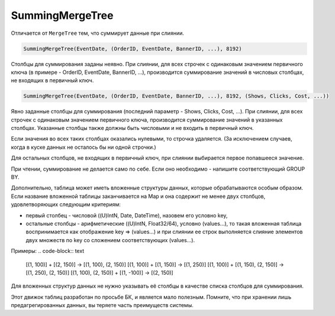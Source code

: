 SummingMergeTree
----------------

Отличается от ``MergeTree`` тем, что суммирует данные при слиянии.

.. code-block:: sql

  SummingMergeTree(EventDate, (OrderID, EventDate, BannerID, ...), 8192)

Столбцы для суммирования заданы неявно. При слиянии, для всех строчек с одинаковым значением первичного ключа (в примере - OrderID, EventDate, BannerID, ...), производится суммирование значений в числовых столбцах, не входящих в первичный ключ.

.. code-block:: sql

  SummingMergeTree(EventDate, (OrderID, EventDate, BannerID, ...), 8192, (Shows, Clicks, Cost, ...))

Явно заданные столбцы для суммирования (последний параметр - Shows, Clicks, Cost, ...). При слиянии, для всех строчек с одинаковым значением первичного ключа, производится суммирование значений в указанных столбцах. Указанные столбцы также должны быть числовыми и не входить в первичный ключ.

Если значения во всех таких столбцах оказались нулевыми, то строчка удаляется. (За исключением случаев, когда в куске данных не осталось бы ни одной строчки.)

Для остальных столбцов, не входящих в первичный ключ, при слиянии выбирается первое попавшееся значение.

При чтении, суммирование не делается само по себе. Если оно необходимо - напишите соответствующий GROUP BY.

Дополнительно, таблица может иметь вложенные структуры данных, которые обрабатываются особым образом.
Если название вложенной таблицы заканчивается на Map и она содержит не менее двух столбцов, удовлетворяющих следующим критериям:

* первый столбец - числовой ((U)IntN, Date, DateTime), назовем его условно key,
* остальные столбцы - арифметические ((U)IntN, Float32/64), условно (values...), то такая вложенная таблица воспринимается как отображение key => (values...) и при слиянии ее строк выполняется слияние элементов двух множеств по key со сложением соответствующих (values...).

Примеры:
.. code-block:: text

  [(1, 100)] + [(2, 150)] -> [(1, 100), (2, 150)]
  [(1, 100)] + [(1, 150)] -> [(1, 250)]
  [(1, 100)] + [(1, 150), (2, 150)] -> [(1, 250), (2, 150)]
  [(1, 100), (2, 150)] + [(1, -100)] -> [(2, 150)]

Для вложенных структур данных не нужно указывать её столбцы в качестве списка столбцов для суммирования.

Этот движок таблиц разработан по просьбе БК, и является мало полезным. Помните, что при хранении лишь предагрегированных данных, вы теряете часть преимуществ системы.
